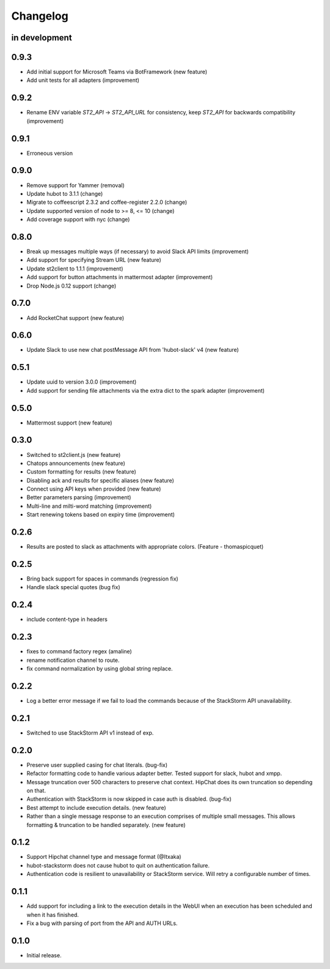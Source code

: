 Changelog
=========

in development
--------------

0.9.3
-----
* Add initial support for Microsoft Teams via BotFramework (new feature)
* Add unit tests for all adapters (improvement)

0.9.2
-----
* Rename ENV variable `ST2_API` -> `ST2_API_URL` for consistency, keep `ST2_API` for backwards compatibility (improvement)

0.9.1
-----
* Erroneous version

0.9.0
-----
* Remove support for Yammer (removal)
* Update hubot to 3.1.1 (change)
* Migrate to coffeescript 2.3.2 and coffee-register 2.2.0 (change)
* Update supported version of node to >= 8, <= 10 (change)
* Add coverage support with nyc (change)

0.8.0
-----
* Break up messages multiple ways (if necessary) to avoid Slack API limits (improvement)
* Add support for specifying Stream URL (new feature)
* Update st2client to 1.1.1 (improvement)
* Add support for button attachments in mattermost adapter (improvement)
* Drop Node.js 0.12 support (change)

0.7.0
-----
* Add RocketChat support (new feature)

0.6.0
-----
* Update Slack to use new chat postMessage API from 'hubot-slack' v4 (new feature)

0.5.1
-----
* Update uuid to version 3.0.0 (improvement)
* Add support for sending file attachments via the extra dict to the spark adapter (improvement)

0.5.0
-----
* Mattermost support (new feature)

0.3.0
-----
* Switched to st2client.js (new feature)
* Chatops announcements (new feature)
* Custom formatting for results (new feature)
* Disabling ack and results for specific aliases (new feature)
* Connect using API keys when provided (new feature)
* Better parameters parsing (improvement)
* Multi-line and milti-word matching (improvement)
* Start renewing tokens based on expiry time (improvement)

0.2.6
-----
* Results are posted to slack as attachments with appropriate colors. (Feature - thomaspicquet)

0.2.5
-----
* Bring back support for spaces in commands (regression fix)
* Handle slack special quotes (bug fix)

0.2.4
-----

* include content-type in headers

0.2.3
-----

* fixes to command factory regex (amaline)
* rename notification channel to route.
* fix command normalization by using global string replace.

0.2.2
-----

* Log a better error message if we fail to load the commands because of the StackStorm API unavailability.

0.2.1
-----

* Switched to use StackStorm API v1 instead of exp.

0.2.0
-----

* Preserve user supplied casing for chat literals. (bug-fix)
* Refactor formatting code to handle various adapter better. Tested support for
  slack, hubot and xmpp.
* Message truncation over 500 characters to preserve chat context. HipChat does its
  own truncation so depending on that.
* Authentication with StackStorm is now skipped in case auth is disabled. (bug-fix)
* Best attempt to include execution details. (new feature)
* Rather than a single message response to an execution comprises of multiple small
  messages. This allows formatting & truncation to be handled separately. (new feature)

0.1.2
-----
* Support Hipchat channel type and message format (@Itxaka)
* hubot-stackstorm does not cause hubot to quit on authentication failure.
* Authentication code is resilient to unavailability or StackStorm service. Will retry a
  configurable number of times.

0.1.1
-----

* Add support for including a link to the execution details in the WebUI when an execution has
  been scheduled and when it has finished.
* Fix a bug with parsing of port from the API and AUTH URLs.

0.1.0
-----

* Initial release.
